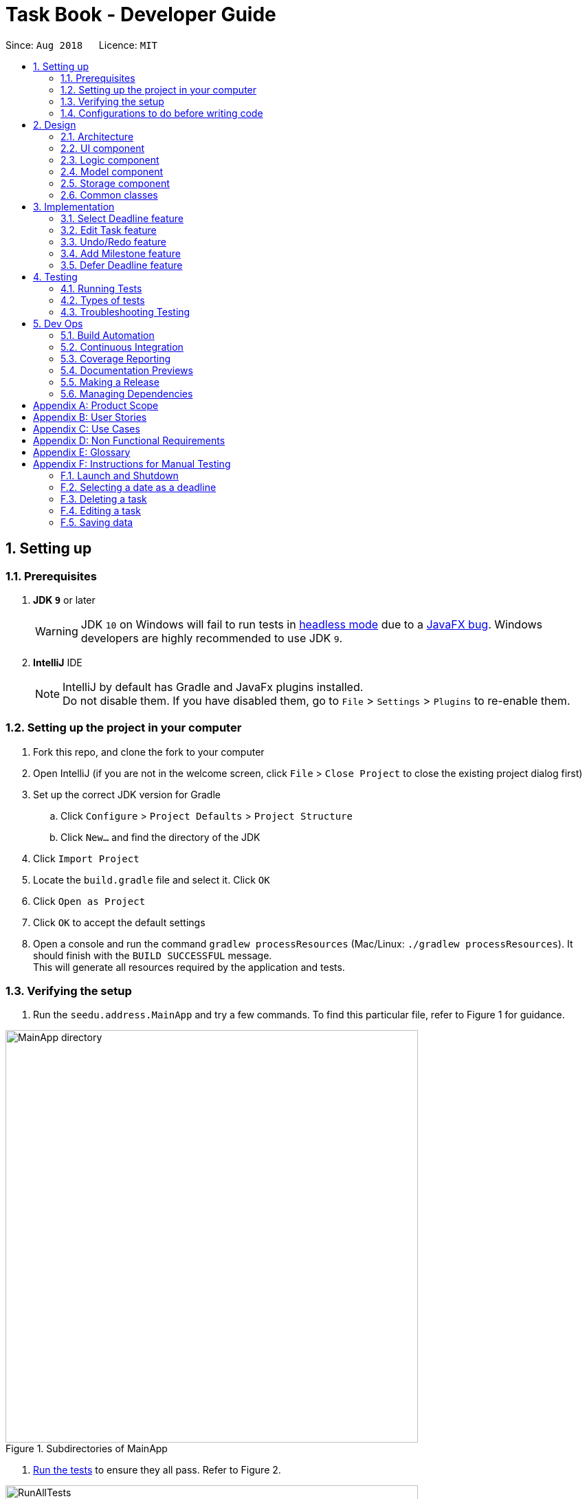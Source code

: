 = Task Book - Developer Guide
:site-section: DeveloperGuide
:toc:
:toc-title:
:toc-placement: preamble
:sectnums:
:imagesDir: images
:stylesDir: stylesheets
:xrefstyle: full
ifdef::env-github[]
:tip-caption: :bulb:
:note-caption: :information_source:
:warning-caption: :warning:
endif::[]
:repoURL: https://github.com/CS2113-AY1819S1-W13-3/main

Since: `Aug 2018`      Licence: `MIT`

== Setting up

=== Prerequisites

. *JDK `9`* or later
+
[WARNING]
JDK `10` on Windows will fail to run tests in <<UsingGradle#Running-Tests, headless mode>> due to a https://github.com/javafxports/openjdk-jfx/issues/66[JavaFX bug].
Windows developers are highly recommended to use JDK `9`.

. *IntelliJ* IDE
+
[NOTE]
IntelliJ by default has Gradle and JavaFx plugins installed. +
Do not disable them. If you have disabled them, go to `File` > `Settings` > `Plugins` to re-enable them.


=== Setting up the project in your computer

. Fork this repo, and clone the fork to your computer
. Open IntelliJ (if you are not in the welcome screen, click `File` > `Close Project` to close the existing project dialog first)
. Set up the correct JDK version for Gradle
.. Click `Configure` > `Project Defaults` > `Project Structure`
.. Click `New...` and find the directory of the JDK
. Click `Import Project`
. Locate the `build.gradle` file and select it. Click `OK`
. Click `Open as Project`
. Click `OK` to accept the default settings
. Open a console and run the command `gradlew processResources` (Mac/Linux: `./gradlew processResources`). It should finish with the `BUILD SUCCESSFUL` message. +
This will generate all resources required by the application and tests.

=== Verifying the setup

. Run the `seedu.address.MainApp` and try a few commands.
To find this particular file, refer to Figure 1 for guidance.

.Subdirectories of MainApp
image::MainApp_directory.png[width="600"]

. <<Testing,Run the tests>> to ensure they all pass. Refer to Figure 2.

.Running all tests
image::RunAllTests.png[width="600"]

=== Configurations to do before writing code

==== Configuring the coding style

This project follows https://github.com/oss-generic/process/blob/master/docs/CodingStandards.adoc[oss-generic coding standards]. IntelliJ's default style is mostly compliant with ours but it uses a different import order from ours. To rectify,

. Go to `File` > `Settings...` (Windows/Linux), or `IntelliJ IDEA` > `Preferences...` (macOS)
. Select `Editor` > `Code Style` > `Java`
. Click on the `Imports` tab to set the order

* For `Class count to use import with '\*'` and `Names count to use static import with '*'`: Set to `999` to prevent IntelliJ from contracting the import statements
* For `Import Layout`: The order is `import static all other imports`, `import java.\*`, `import javax.*`, `import org.\*`, `import com.*`, `import all other imports`. Add a `<blank line>` between each `import`

Optionally, you can follow the <<UsingCheckstyle#, UsingCheckstyle.adoc>> document to configure Intellij to check style-compliance as you write code.

==== Updating documentation to match your fork

After forking the repo, the documentation will still have the SE-EDU branding and refer to the `se-edu/addressbook-level4` repo.

If you plan to develop this fork as a separate product (i.e. instead of contributing to `se-edu/addressbook-level4`), you should do the following:

. Configure the <<Docs-SiteWideDocSettings, site-wide documentation settings>> in link:{repoURL}/build.gradle[`build.gradle`], such as the `site-name`, to suit your own project.

. Replace the URL in the attribute `repoURL` in link:{repoURL}/docs/DeveloperGuide.adoc[`DeveloperGuide.adoc`] and link:{repoURL}/docs/UserGuide.adoc[`UserGuide.adoc`] with the URL of your fork.

==== Setting up CI

Set up Travis to perform Continuous Integration (CI) for your fork. See <<UsingTravis#, UsingTravis.adoc>> to learn how to set it up.

After setting up Travis, you can optionally set up coverage reporting for your team fork (see <<UsingCoveralls#, UsingCoveralls.adoc>>).

[NOTE]
Coverage reporting could be useful for a team repository that hosts the final version but it is not that useful for your personal fork.

Optionally, you can set up AppVeyor as a second CI (see <<UsingAppVeyor#, UsingAppVeyor.adoc>>).

[NOTE]
Having both Travis and AppVeyor ensures your App works on both Unix-based platforms and Windows-based platforms (Travis is Unix-based and AppVeyor is Windows-based)

==== Getting started with coding

When you are ready to start coding,

1. Get some sense of the overall design by reading <<Design-Architecture>>.
2. Take a look at <<GetStartedProgramming>>.

== Design

[[Design-Architecture]]
=== Architecture

.Architecture Diagram
image::Architecture.png[width="600"]

The *_Architecture Diagram_* given above explains the high-level design of the App. Given below is a quick overview of each component.

[TIP]
The `.pptx` files used to create diagrams in this document can be found in the link:{repoURL}/docs/diagrams/[diagrams] folder. To update a diagram, modify the diagram in the pptx file, select the objects of the diagram, and choose `Save as picture`.

`Main` has only one class called link:{repoURL}/src/main/java/seedu/address/MainApp.java[`MainApp`]. It is responsible for,

* At app launch: Initializes the components in the correct sequence, and connects them up with each other.
* At shut down: Shuts down the components and invokes cleanup method where necessary.

<<Design-Commons,*`Commons`*>> represents a collection of classes used by multiple other components. Two of those classes play important roles at the architecture level.

* `EventsCenter` : This class (written using https://github.com/google/guava/wiki/EventBusExplained[Google's Event Bus library]) is used by components to communicate with other components using events (i.e. a form of _Event Driven_ design)
* `LogsCenter` : Used by many classes to write log messages to the App's log file.

The rest of the App consists of four components.

* <<Design-Ui,*`UI`*>>: The UI of the App.
* <<Design-Logic,*`Logic`*>>: The command executor.
* <<Design-Model,*`Model`*>>: Holds the data of the App in-memory.
* <<Design-Storage,*`Storage`*>>: Reads data from, and writes data to, the hard disk.

Each of the four components

* Defines its _API_ in an `interface` with the same name as the Component.
* Exposes its functionality using a `{Component Name}Manager` class.

For example, the `Logic` component (see the class diagram given below) defines it's API in the `Logic.java` interface and exposes its functionality using the `LogicManager.java` class.

.Class Diagram of the Logic Component
image::LogicClassDiagram.png[width="800"]

[discrete]
==== Events-Driven nature of the design

The _Sequence Diagram_ below shows how the components interact for the scenario where the user issues the command `delete 1`.

.Component interactions for `delete 1` command (part 1)
image::SDforDeleteTask.png[width="800"]

[NOTE]
Note how the `Model` simply raises a `AddressBookChangedEvent` when the Address Book data are changed, instead of asking the `Storage` to save the updates to the hard disk.

The diagram below shows how the `EventsCenter` reacts to that event, which eventually results in the updates being saved to the hard disk and the status bar of the UI being updated to reflect the 'Last Updated' time.

.Component interactions for `delete 1` command (part 2)
image::SDforDeleteTaskEventHandling.png[width="800"]

[NOTE]
Note how the event is propagated through the `EventsCenter` to the `Storage` and `UI` without `Model` having to be coupled to either of them. This is an example of how this Event Driven approach helps us reduce direct coupling between components.

The sections below give more details of each component.

[[Design-Ui]]
=== UI component

.Structure of the UI Component
image::UiClassDiagram.png[width="800"]

*API* : link:{repoURL}/src/main/java/seedu/address/ui/Ui.java[`Ui.java`]

The UI consists of a `MainWindow` that is made up of parts e.g.`CommandBox`, `ResultDisplay`, `TaskListPanel`, `StatusBarFooter`, `BrowserPanel` etc. All these, including the `MainWindow`, inherit from the abstract `UiPart` class.

The `UI` component uses JavaFx UI framework. The layout of these UI parts are defined in matching `.fxml` files that are in the `src/main/resources/view` folder. For example, the layout of the link:{repoURL}/src/main/java/seedu/address/ui/MainWindow.java[`MainWindow`] is specified in link:{repoURL}/src/main/resources/view/MainWindow.fxml[`MainWindow.fxml`]

The `UI` component,

* Executes user commands using the `Logic` component.
* Binds itself to some data in the `Model` so that the UI can auto-update when data in the `Model` change.
* Responds to events raised from various parts of the App and updates the UI accordingly.

[[Design-Logic]]
=== Logic component

[[fig-LogicClassDiagram]]
.Structure of the Logic Component
image::LogicClassDiagram.png[width="800"]

*API* :
link:{repoURL}/src/main/java/seedu/address/logic/Logic.java[`Logic.java`]

.  `Logic` uses the `TaskBookParser` class to parse the user command.
.  This results in a `Command` object which is executed by the `LogicManager`.
.  The command execution can affect the `Model` (e.g. adding a task) and/or raise events.
.  The result of the command execution is encapsulated as a `CommandResult` object which is passed back to the `Ui`.

Given below is the Sequence Diagram for interactions within the `Logic` component for the `execute("delete 1")` API call.

.Interactions Inside the Logic Component for the `delete 1` Command
image::DeleteTaskSdForLogic.png[width="800"]

[[Design-Model]]
=== Model component

.Structure of the Model Component
image::ModelClassDiagram.png[width="800"]

*API* : link:{repoURL}/src/main/java/seedu/address/model/Model.java[`Model.java`]

The `Model`,

* stores a `UserPref` object that represents the user's preferences.
* stores the Task Book data.
* exposes an unmodifiable `ObservableList<Task>` that can be 'observed' e.g. the UI can be bound to this list so that the UI automatically updates when the data in the list change.
* does not depend on any of the other three components.

//[NOTE]
//As a more OOP model, we can store a `Tag` list in `Address Book`, which `Person` can reference. This would allow `Address Book` to only require one `Tag` object per unique `Tag`, instead of each `Person` needing their own `Tag` object. An example of how such a model may look like is given below. +
// +
//image:ModelClassBetterOopDiagram.png[width="800"]

[[Design-Storage]]
=== Storage component

.Structure of the Storage Component
image::StorageClassDiagram.png[width="800"]

*API* : link:{repoURL}/src/main/java/seedu/address/storage/Storage.java[`Storage.java`]

The `Storage` component,

* can save `UserPref` objects in json format and read it back.
* can save the Task Book data in xml format and read it back.

[[Design-Commons]]
=== Common classes

Classes used by multiple components are in the `seedu.addressbook.commons` package.

== Implementation

This section describes some noteworthy details on how certain features are implemented.

// tag::selectDeadlineImplementation[]
=== Select Deadline feature
==== Current Implementation

The `select` mechanism is facilitated by `VersionedTaskBook`.

* `VersionedTaskBook#selectDeadline()` - Selects date to be set as deadline
* `indicateTaskBookChanged()` — Event raised to indicate that the TaskBook in the model has changed.

These operations are exposed in the `Model` interface as `Model#selectDeadline()`, `Model#updateFilteredTaskList()` and `Model#commitTaskBook()` respectively.

Given below is an example usage scenario and how the `select` mechanism behaves are each step.

Step 1. The user launches the application. If it is the first time he/she is launching it, the `VersionedTaskBook` will be initialized with a sample task book data. If the user has already launched it previously and made changes to it, the `VersionedTaskBook` launched will contain the data that he/she has entered in the previous launch.

Step 2. The user executes `select 1/1/2018` or `select dd/1 mm/1 yyyy/2018` to select the deadline.

Step 3. The `select` command will call `Model#selectDeadline()` and select the deadline as 1/1/2018. `Model#updateFilteredTaskList()` will be called within `Model#selectDeadline()` to update the list that is being shown to the user with only show tasks with 1/1/2018 as the deadline.

Step 4. Lastly, `Model#commitTaskBook()` will be called to update the `TaskBookStateList` and `currentStatePointer`.

The following sequence diagram illustrates how the `select` command is implemented.

.Sequence diagram for `select` command
image::SelectDeadline.PNG[width=”600”]

==== Design considerations
===== Aspect: Format for selection of date

* **Alternative 1 (current choice):** Allows users to use string dd/mm/yyyy format
** Pros: Easy for users to type command as it is more intuitive without the need to type in all the prefixes.
** Cons: A separate method of parsing has to be created to handle such a format.
* **Alternative 2:** Only allow format with prefixes.
** Pros: No need for a separate method to handle another format by limiting users to only the format with prefixes.
** Cons: Users may find it difficult to enter the date since it is less intuitive which might result in multiple failed attempts to do so.

===== Aspect: Method to set deadline

* **Alternative 1 (current choice):** Deadline is selected by a separate `Select` deadline function.
** Pros: Allows users to add multiple tasks to the same deadline without having to type the deadline over and over again. Also allows a `filteredTaskList` based on deadline to be shown to users for them to see how many tasks are currently added to the current deadline.
** Cons: A separate function has to be created to select the date.
* **Alternative 2: **Deadline is selected as a field in the `add` command.
** Pros: Separate `select` function is not required since deadline is set with every `add` command.
** Cons: Users have to type the deadline repeatedly if multiple tasks are added to the same deadline. A separate function has to be created to view only tasks that are added to a specific deadline.
// end::selectDeadlineImplementation[]

// tag::editTaskImplementation[]
=== Edit Task feature
==== Current Implementation

The `edit` mechanism is facilitated by `VersionedTaskBook`.

Additionally, it implements the following operations:

* `Model#getFilteredTaskList()` — Obtains the current list of Tasks that is being displayed to the user
* `VersionedTaskBook#updateTask()` — Edits and updates the specified task with the new values.
* `indicateTaskBookChanged()` — Event raised to indicate that the TaskBook in the model has changed.

These operations are exposed in the `Model` interface as `Model#updateTask()`, `Model#updateFilteredTaskList()` and `Model#commitTaskBook()` respectively.
Given below is an example usage scenario and how the `edit` mechanism behaves at each step.

Step 1. The user launches the application. If it is the first time he/she is launching it, the `VersionedTaskBook` will be initialized with a sample task book data. If the user has already launched it previously and made changes to it, the `VersionedTaskBook` launched will contain the data that he/she has entered in the previous launch.

Step 2. The user executes `edit i/1 t/Complete CS2113 tutorial` to edit the title of the existing task at index 1 in the list. The `edit` command obtains the data of the task that the user wants to change based on the input index.

Step 3. The `edit` command will retrieve and copy the details of the task at index 1 to a new task `editedTask` and edit the title to `Complete CS2113 tutorial`.

Step 4. The `edit` command will call `Model#updateTask()` and update the task at index 1 with the details of `editedTask`. Also, `Model#updateFilteredTaskList()` will be called to update the list that is being shown to the user with the updated task.

Step 5. Lastly, `Model#commitTaskBook()` will be called to update the `TaskBookStateList` and `currentStatePointer`.

The following sequence diagram illustrates how the `edit` command is implemented.

.Sequence diagram for `edit` command
image::EditTaskSequenceDiagram.PNG[width=”600”]

==== Design considerations
===== Aspect: How to edit different fields of a task
* **Alternative 1 (current choice):** Allows users to specify which fields they want to change using `Prefix`
** Pros: Users can change more than one fields at a time.
** Cons: Command might be longer and harder for users to type.
* **Alternative 2:** Have individual functions for editing every field
** Pros: Easy to implement.
** Cons: Too many different commands for the users to handle.

===== Aspect: Choosing a task to edit
* **Alternative 1 (current choice):** Choose a `Task` based on `Index` from the `filteredTaskList`.
** Pros: Easy to implement since Index is already implemented in TaskBook.
** Cons: Users have to scroll through the entire list of tasks to find the `Task` they want to edit. If the current `filteredTaskList` shown to them does not contain the task they want to edit, they have to use the ‘List’ command first, resulting in a even longer list of tasks to filter.
* **Alternative 2:** Choose a `Task` by a find command
** Pros: Users do not have to scroll through long task lists to find the task they want to edit.
** Cons: A separate find command has to be implemented. Since there may be task titles that are similar or even the same, the find command will have to show a `filteredTaskList` for users to select the task to be edited by index which is similar to the first implementation.
// end::editTaskImplementation[]

// tag::undoredo[]
=== Undo/Redo feature
==== Current Implementation

The undo/redo mechanism is facilitated by `VersionedTaskBook`.
It extends `TaskBook` with an undo/redo history, stored internally as an `taskBookStateList` and `currentStatePointer`.
Additionally, it implements the following operations:

* `VersionedTaskBook#commit()` -- Saves the current task book state in its history.
* `VersionedTaskBook#undo()` -- Restores the previous task book state from its history.
* `VersionedTaskBook#redo()` -- Restores a previously undone task book state from its history.

These operations are exposed in the `Model` interface as `Model#commitTaskBook()`, `Model#undoTaskBook()` and `Model#redoTaskBook()` respectively.

Given below is an example usage scenario and how the undo/redo mechanism behaves at each step.

Step 1. The user launches the application for the first time. The `VersionedTaskBook` will be initialized with the initial task book state, and the `currentStatePointer` pointing to that single task book state.

image::UndoRedoStartingStateListDiagram.png[width="800"]

Step 2. The user executes `delete 5` command to delete the 5th task in the task book. The `delete` command calls `Model#commitTaskBook()`, causing the modified state of the task book after the `delete 5` command executes to be saved in the `taskBookStateList`, and the `currentStatePointer` is shifted to the newly inserted task book state.

image::UndoRedoNewCommand1StateListDiagram.png[width="800"]

Step 3. The user executes `add t/Do math homework ...` to add a new task. The `add` command also calls `Model#commitTaskBook()`, causing another modified task book state to be saved into the `taskBookStateList`.

image::UndoRedoNewCommand2StateListDiagram.png[width="800"]

[NOTE]
If a command fails its execution, it will not call `Model#commitTaskBook()`, so the task book state will not be saved into the `taskBookStateList`.

Step 4. The user now decides that adding the task was a mistake, and decides to undo that action by executing the `undo` command. The `undo` command will call `Model#undoAddressBook()`, which will shift the `currentStatePointer` once to the left, pointing it to the previous task book state, and restores the task book to that state.

image::UndoRedoExecuteUndoStateListDiagram.png[width="800"]

[NOTE]
If the `currentStatePointer` is at index 0, pointing to the initial task book state, then there are no previous task book states to restore. The `undo` command uses `Model#canUndoAddressBook()` to check if this is the case. If so, it will return an error to the user rather than attempting to perform the undo.

The following sequence diagram shows how the undo operation works:

image::UndoRedoSequenceDiagram.png[width="800"]

The `redo` command does the opposite -- it calls `Model#redoAddressBook()`, which shifts the `currentStatePointer` once to the right, pointing to the previously undone state, and restores the task book to that state.

[NOTE]
If the `currentStatePointer` is at index `taskBookStateList.size() - 1`, pointing to the latest task book state, then there are no undone task book states to restore. The `redo` command uses `Model#canRedoAddressBook()` to check if this is the case. If so, it will return an error to the user rather than attempting to perform the redo.

Step 5. The user then decides to execute the command `list`. Commands that do not modify the task book, such as `list`, will usually not call `Model#commitTaskBook()`, `Model#undoAddressBook()` or `Model#redoAddressBook()`. Thus, the `taskBookStateList` remains unchanged.

image::UndoRedoNewCommand3StateListDiagram.png[width="800"]

Step 6. The user executes `clear`, which calls `Model#commitTaskBook()`. Since the `currentStatePointer` is not pointing at the end of the `taskBookStateList`, all task book states after the `currentStatePointer` will be purged. We designed it this way because it no longer makes sense to redo the `add n/Do math homework ...` command. This is the behavior that most modern desktop applications follow.

image::UndoRedoNewCommand4StateListDiagram.png[width="800"]

The following activity diagram summarizes what happens when a user executes a new command:

image::UndoRedoActivityDiagram.png[width="650"]

==== Design Considerations

===== Aspect: How undo & redo executes

* **Alternative 1 (current choice):** Saves the entire task book.
** Pros: Easy to implement.
** Cons: May have performance issues in terms of memory usage.
* **Alternative 2:** Individual command knows how to undo/redo by itself.
** Pros: Will use less memory (e.g. for `delete`, just save the task being deleted).
** Cons: We must ensure that the implementation of each individual command are correct.

===== Aspect: Data structure to support the undo/redo commands

* **Alternative 1 (current choice):** Use a list to store the history of task book states.
** Pros: Easy for new Computer Science student undergraduates to understand, who are likely to be the new incoming developers of our project.
** Cons: Logic is duplicated twice. For example, when a new command is executed, we must remember to update both `HistoryManager` and `VersionedTaskBook`.
* **Alternative 2:** Use `HistoryManager` for undo/redo
** Pros: We do not need to maintain a separate list, and just reuse what is already in the codebase.
** Cons: Requires dealing with commands that have already been undone: We must remember to skip these commands. Violates Single Responsibility Principle and Separation of Concerns as `HistoryManager` now needs to do two different things.
// end::undoredo[]

// tag::milestone_feature[]
=== Add Milestone feature

==== Current Implementation

Whenever a `Task` object is created, it will be instantiated with an empty `List` of `Milestone` objects.

When the user calls the `add_milestone` command,
he/she will enter an `index` to select an existing `Task` and the desired arguments with the appropriate prefixes. (e.g `i/` INDEX `m/` MILESTONE DESCRIPTION `r/` RANK)

The `index` represents the `Task` in the list from `PersonListPanel` displayed in the GUI.

The following sequence diagram illustrates how the `add_milestone` command is implemented.

image::DG_AddMilestoneCommand.png[width="790"]


==== Design Considerations

===== Aspect: How to order all the milestones for each task

* **Alternative 1 (current choice):** Use an `ArrayList` to implement a `List` of `Milestone` objects for each `Task` and `sort` them each time a `Milestone` is added using a custom comparator.
** Pros: Easy to implement.
** Cons: `List` interface does not prevent adding of duplicate `Milestone` objects
* **Alternative 2:** Use a `TreeSet` to implement a `List` of `Milestone` objects for each `Task`
** Pros: Does not allow duplicate `Milestone` objects to be added.
** Cons: Requires in-depth understanding of how to use the SortedSet interface.

===== Aspect: Selecting an existing task to add a milestone to

* **Alternative 1 (current choice):** Select an existing `Task` using the `index`
** Pros: Prevents ambiguity when selecting the desired `Task` using other parameters such as `title` as the `index` of each `Task` is unique and ordered
** Cons: User has to take time to scroll through the list to find the desired `Task` which can be quite troublesome and time-consuming if the list is long due to a large number of existing tasks.
* **Alternative 2:** Select an existing `Task` using the `title`
** Pros: More convenient for the user as there is no command to search for `index` of desired `Task`
** Cons: May result in confusion especially if there are tasks with very similar `title`.
// end::milestone_feature[]

// tag::deferDeadline_feature[]
=== Defer Deadline feature
==== Current Implementation
The `defer deadline` mechanism is facilitated by `VersionedTaskBook`. The `defer deadline command` takes in the `index
prefix` with `index` of the task to be deferred, followed by the `deadline prefix` with its corresponding `number of days`
which will defer the deadline in the task by the number of days.

The index represents the `Task` in the list from `PersonListPanel` displayed in the `GUI`.

The validity of the input by the user is checked through the `DeferDeadlineCommandParser` and `TaskBookParser`. A
`DeferDeadlineCommand` object is returned and the `execute()` method will be performed. The validity of the index will be
checked and the task to be deferred is retrieve using the `getFilterTaskList()` method. A copy of the task will be
instantiated as deferredTask. The deadline of `deferredTask` will be deferred by the number of days inputted by the user.
The validity of the deadline and existence of duplicate tasks will be checked.  Task to be deferred will be updated with
 `deferredTask` through `updateTask()` and `updateFiteredTaskList()` method in the Model Component.

Step 1. The user launches the application. If it is the first time he/she is launching it, the `VersionedTaskBook` will be
 initialized with a sample task book data. If the user has already launched it previously and made changes to it, the
 `VersionedTaskBook` launched will contain the data that he/she has entered in the previous launch.

Step 2. The user executes `defer i/1 dd/1` to defer the deadline of the selected task at index 1 in the list. The `defer`
command obtains the data of the task that the user wants to change based on the input index.

Step 3. The `defer` command will retrieve and copy the details of the task at index 1 and instantiate a new task
`deferredTask` and `defer the deadline by 1 day`.

Step 4. The defer command will call `Model#updateTask()` and update the task at index 1 with the details of `deferredTask`.
Also, `Model#updateFilteredTaskList()` will be called to update the list that is being shown to the user with the updated task.

Step 5.  Lastly, `Model#commitTaskBook()` will be called causing the modified state of the task book after the defer i/1 dd/1 command
executes to be saved in the  `TaskBookStateList`, and the `currentStatePointer` to be updated.

The following sequence diagram illustrates how the `defer` command is implemented.
image::DeferDeadline_SequenceDiagram.png[width="790"]


==== Design Considerations

===== Aspect: How should the deadline of the task be deferred
* **Alternative 1 (current choice):**  Choose to `defer` the task based on the `number of days required` and the
deadline will be `automatically updated`.
** Pros: More `user-friendly` as it allows user to defer the deadline by the `number of days required` and the deadline
will be `automatically updated` without the user finding the exact deadline through calendar.
** Cons: More `complex` implementation of the feature as `multiple conditional statements` are required to ensure the
deadline is updated correctly by taking into consideration the `features of a calendar`. For example, which are the months
 have 30 or 31 days and how is leap year calculated?
* **Alternative 2:**  Choose to `defer` the task based on the `exact date`
** Pros: `Easy` implementation of defer deadline command as just have to change the deadline `based on users input`.
** Cons: By allowing users to `defer` the tasks by entering the `exact deadline` to defer will result in defer deadline
command to be `similar to edit task` as it is simply just editing the task’s deadline by keying in a new deadline.

// end::deferDeadline_feature[]
////


=== Logging

We are using `java.util.logging` package for logging. The `LogsCenter` class is used to manage the logging levels and logging destinations.

* The logging level can be controlled using the `logLevel` setting in the configuration file (See <<Implementation-Configuration>>)
* The `Logger` for a class can be obtained using `LogsCenter.getLogger(Class)` which will log messages according to the specified logging level
* Currently log messages are output through: `Console` and to a `.log` file.

*Logging Levels*

* `SEVERE` : Critical problem detected which may possibly cause the termination of the application
* `WARNING` : Can continue, but with caution
* `INFO` : Information showing the noteworthy actions by the App
* `FINE` : Details that is not usually noteworthy but may be useful in debugging e.g. print the actual list instead of just its size

[[Implementation-Configuration]]
=== Configuration

Certain properties of the application can be controlled (e.g App name, logging level) through the configuration file (default: `config.json`).

////

[[Testing]]
== Testing

=== Running Tests

There are three ways to run tests.

[TIP]
The most reliable way to run tests is the 3rd one. The first two methods might fail some GUI tests due to platform/resolution-specific idiosyncrasies.

*Method 1: Using IntelliJ JUnit test runner*

* To run all tests, right-click on the `src/test/java` folder and choose `Run 'All Tests'`
* To run a subset of tests, you can right-click on a test package, test class, or a test and choose `Run 'ABC'`

*Method 2: Using Gradle*

* Open a console and run the command `gradlew clean allTests` (Mac/Linux: `./gradlew clean allTests`)

[NOTE]
See <<UsingGradle#, UsingGradle.adoc>> for more info on how to run tests using Gradle.

*Method 3: Using Gradle (headless)*

Thanks to the https://github.com/TestFX/TestFX[TestFX] library we use, our GUI tests can be run in the _headless_ mode. In the headless mode, GUI tests do not show up on the screen. That means the developer can do other things on the Computer while the tests are running.

To run tests in headless mode, open a console and run the command `gradlew clean headless allTests` (Mac/Linux: `./gradlew clean headless allTests`)

=== Types of tests

.  *Non-GUI Tests* - These are tests not involving the GUI. They include,
..  _Unit tests_ targeting the lowest level methods/classes. +
e.g. `seedu.address.commons.StringUtilTest`
..  _Integration tests_ that are checking the integration of multiple code units (those code units are assumed to be working). +
e.g. `seedu.address.storage.StorageManagerTest`
..  Hybrids of unit and integration tests. These test are checking multiple code units as well as how the are connected together. +
e.g. `seedu.address.logic.LogicManagerTest`


=== Troubleshooting Testing
**Problem: `HelpWindowTest` fails with a `NullPointerException`.**

* Reason: One of its dependencies, `HelpWindow.html` in `src/main/resources/docs` is missing.
* Solution: Execute Gradle task `processResources`.

== Dev Ops

=== Build Automation

See <<UsingGradle#, UsingGradle.adoc>> to learn how to use Gradle for build automation.

=== Continuous Integration

We use https://travis-ci.org/[Travis CI] and https://www.appveyor.com/[AppVeyor] to perform _Continuous Integration_ on our projects. See <<UsingTravis#, UsingTravis.adoc>> and <<UsingAppVeyor#, UsingAppVeyor.adoc>> for more details.

=== Coverage Reporting

We use https://coveralls.io/[Coveralls] to track the code coverage of our projects. See <<UsingCoveralls#, UsingCoveralls.adoc>> for more details.

=== Documentation Previews
When a pull request has changes to asciidoc files, you can use https://www.netlify.com/[Netlify] to see a preview of how the HTML version of those asciidoc files will look like when the pull request is merged. See <<UsingNetlify#, UsingNetlify.adoc>> for more details.

=== Making a Release

Here are the steps to create a new release.

.  Update the version number in link:{repoURL}/src/main/java/seedu/address/MainApp.java[`MainApp.java`].
.  Generate a JAR file <<UsingGradle#creating-the-jar-file, using Gradle>>.
.  Tag the repo with the version number. e.g. `v0.1`
.  https://help.github.com/articles/creating-releases/[Create a new release using GitHub] and upload the JAR file you created.

=== Managing Dependencies

A project often depends on third-party libraries. For example, Address Book depends on the http://wiki.fasterxml.com/JacksonHome[Jackson library] for XML parsing. Managing these _dependencies_ can be automated using Gradle. For example, Gradle can download the dependencies automatically, which is better than these alternatives. +
a. Include those libraries in the repo (this bloats the repo size) +
b. Require developers to download those libraries manually (this creates extra work for developers)

[[GetStartedProgramming]]
[appendix]
== Product Scope

*Target user profile*:

* Students who need to manage a significant number of daily tasks
* prefer desktop apps over other types
* can type fast
* prefers typing over mouse input
* is reasonably comfortable using CLI apps

*Value proposition*: manage daily tasks faster than Google calendar/handwritten notebook and become more productive

[appendix]
== User Stories

Priorities: High (must have) - `* * \*`, Medium (nice to have) - `* \*`, Low (unlikely to have) - `*`

[width="59%",cols="22%,<23%,<25%,<30%",options="header",]
|=======================================================================
|Priority |As a ... |I want to ... |So that I can...
|`* * *` |new user |see usage instructions |refer to instructions when I forget how to use the App

|`* * *` |forgetful student |add new task |keep track of my workload

|`* * *` |efficient student |complete a task |keep track of my incomplete tasks

|`* * *` |indecisive student |edits a task |change information of my existing tasks

|`* * *` |tidy student |delete a task |remove tasks that I do not intend to complete

|`* * *` |organized student |sort the tasks in the order preferred to have a more organised task list| complete tasks with more urgent deadlines/ highest priority firsts. View tasks in a list sorted by the lexicographical order of the title or module codes.

|`* * *` |tidy student |Add tags to tasks | to organise, categorise and identify the tasks easily

|`* * *` |organized student |Remove tags to tasks | to remove the unsuitable tags that were added previously for better organisation, categorisation and identification of the tasks easily

|`* * *` |structured student |Select a tag to view |shows a list of tasks with the selected tag to help with the planning of work schedule for that type of tasks

|`* * *` |busy student |defer deadlines |allow for a more flexible schedule when workload becomes too heavy

|`* * *` |unorganised student |select a date |add/delete/complete tasks for that particular day

|`* * *` |objective student |break up my task into smaller tasks |manage them more effectively

|`* * *` |targeted student |track the productivity of how fast tasks are being completed |learn more about my studying habits and work more effectively

|=======================================================================


[appendix]
== Use Cases

(For all use cases below, the *System* is the `TaskBook` and the *Actor* is the `student`, unless specified otherwise)

// tag::select[]
[discrete]

=== Use case: Select a date

*MSS*

1. Student requests to select date required
2. TB checks for its validity and changes to the required date
+
Use case ends.

*Extensions*

* 1a. Date entered by the student is not valid e.g. dd/29 mm/2 yyyy/2018
** 1a1. TB prompts student to enter a correct date
+
Use case resumes at step 2.
// end::select[]

[discrete]
=== Use case: Add new task

*MSS*

1.  Student selects the deadline for a task
2.  TB updates the selected date.
3.  Student requests to add a new task with its title, description, priority level and expected hours to complete
4.  TB checks for the validity of command and adds the task to the list
+
Use case ends.

*Extensions*

* 3a. Student enters an invalid priority level for the command
** 3a1. TB outputs an error message.
Use case ends.

* 3b. Student enters a duplicated task
** 3b1. TB outputs an error message
+
Use case ends.

[discrete]
=== Use case: Complete task

*MSS*

1.  Student selects the date of completed task
2.  TB updates the selected date.
3.  Student requests to complete the task by providing its index and the number of hours taken to complete it
4.  TB checks for validity of the index and marks the task as completed
+
Use case ends.

*Extensions*

* 3a. Student provided an invalid index or number of hours
** 3a1. TB requests for a valid command again
** 3a2. Student returns a new Complete command
+
Use case ends.

* 3a. Task is already completed
** 3a1. TB returns an info message for user.
+
Use case ends.

[discrete]
=== Use case: Delete task

*MSS*

1. Student requests to delete a task by providing its index
2. TB removes deadline from the task
+
Use case ends.

*Extensions*

* 1a. Student provides an invalid index of the task
** 1a1. TB outputs an error message

[discrete]
=== Use case: Sort tasks

*MSS*

1. Student requests to sort his or her tasks in the lists and provides the sorting method
2. TB checks for the validity of the sorting method
3. TB displays the sorted tasks list based on the sorting method.
+
Use case ends.

*Extensions*

* 1a. Student provided an invalid sorting method
** 1a1. TB outputs an error message to request for a valid sorting method
** 1a2. Student returns a new sort sorting method
+
Use case ends.

[discrete]
=== Use case: Defer deadlines

*MSS*

1. Student requests to defer the deadline for an existing task by number of days
2. TB checks the validity of the index and number of days.
3. TB updates the new deadline for the existing task
+
Use case ends.

*Extensions*

* 1b. Student wants to defer a deadline for a task without deadline
** 1b1. TB outputs an error message
+
Use case ends.

[discrete]
// tag::editTask[]
=== Use case: Edit task

*MSS*

1.  Student requests to edit a selected task by providing its index and the fields with the values to be updated.
2.  TB checks for validity of the index and updates the fields with the values provided.
+
Use case ends.

*Extensions*

* 1a. Student provided an invalid index
** 1a1. TB outputs error message
** 1a2. Student enters a new Edit command
+
Use case ends.

* 1b. Student did not provide any field or values to update selected task
** 1b1. TB returns an error message
** 1b2. Student enters a new Edit command
+
Use case ends.

* 1c. Values provided by student results in the exact same task as before it was edited
** 1c1. TB returns no field edited error message
** 1c2. Student enters a new Edit command
+
Use case ends.

* 1d. Values provided by student results in an edited task exactly the same as another existing task
** 1d1. TB returns duplicate task info message
** 1d2. Student enters a new Edit command
+
Use case ends.
// end::editTask[]

[discrete]
// tag::usecase_milestone[]
=== Use case: Add milestone

*MSS*

1. Student requests to add a new milestone and provides the index, milestone description and rank
2. TB adds the milestone to the selected task
+
Use case ends.

*Extensions*

* 1a. Student enters an invalid index when list of tasks added is empty
** 1a1. TB outputs error message for invalid index
+
Use case ends.

* 1b. Student enters index, milestone description and rank without all the required prefixes
** 1b1. TB outputs error message for invalid format
+
Use case ends.

* 1c. Student enters duplicate milestone description
** 1c1. TB outputs error message for duplicate milestone description
+
Use case ends.

* 1d. Student enters duplicate rank
** 1d1. TB outputs error message for duplicate rank
+
Use case ends.
// end::usecase_milestone[]

[appendix]
== Non Functional Requirements

.  Should work on any <<mainstream-os,mainstream OS>> as long as it has Java `9` or higher installed.
.  Should be able to respond within 2 seconds.
.  A user with above average typing speed for regular English text (i.e. not code, not system admin commands) should be able to accomplish most of the tasks faster using commands than using the mouse.
.  Will be offered free for students.
.  Not built to contain sensitive information due to lack of password protection.
.  Tasks dated as far as 10 years ago may be difficult to retrieve, unless data is backed up in the cloud storage.


[appendix]
== Glossary

[[mainstream-os]] Mainstream OS::
Windows, Linux, Unix, OS-X

[[private-contact-detail]] Private contact detail::
A contact detail that is not meant to be shared with others

[appendix]
== Instructions for Manual Testing

Given below are instructions to test the app manually.

[NOTE]
These instructions only provide a starting point for testers to work on; testers are expected to do more _exploratory_ testing.

=== Launch and Shutdown

. Initial launch

.. Download the jar file and copy into an empty folder
.. Double-click the jar file +
   Expected: Shows the GUI with a set of sample contacts. The window size may not be optimum.

. Saving window preferences

.. Resize the window to an optimum size. Move the window to a different location. Close the window.
.. Re-launch the app by double-clicking the jar file. +
   Expected: The most recent window size and location is retained.

_{ more test cases ... }_

// tag::selectDeadlineTest[]
=== Selecting a date as a deadline
. Select a deadline

.. Test case: `select 1` +
   Expected: No deadline selected. Message of invalid command format error is shown.
.. Test case: `select dd/1` +
   Expected: No deadline selected. Message of invalid command format error is shown.
.. Prerequisite: Select command has not been called before. +
   Test case: `select 1/1` +
   Expected: Deadline of 1/1/2018 is selected. Message of select success is shown.
.. Prerequisite: Select command has not been called before. +
   Test case: `select dd/1 mm/1` +
   Expected: Deadline of 1/1/2018 is selected. Message of select success is shown.
.. Prerequisite: Latest select command selected a deadline with 2020 as year (e.g.1/1/2020) +
   Test case: 'select 1/1` +
   Expected: Deadline of 1/1/2020 is selected. Message of select success is shown.
.. Prerequisite: Latest select command selected a deadline with 2020 as year (e.g.1/1/2020) +
   Test case: 'select dd/1 mm/1` +
   Expected: Deadline of 1/1/2020 is selected. Message of select success is shown.
.. Test case: `select 1/1/2018` +
   Expected: Deadline of 1/1/2018 is selected. Message of select success is shown.
.. Test case: `select dd/1 mm/1 yyyy/2018` +
   Expected: Deadline of 1/1/2018 is selected. Message of select success is shown.
.. Test case: `select 29/2/2018` +
   Expected: No deadline selected. Message of invalid date error is shown.
.. Test case: `select 1/13/2018` +
   Expected: No deadline selected. Message of invalid date error is shown.
.. Test case: `select 1/1/201` +
   Expected: No deadline selected. Message of invalid date error is shown.
.. Test case: `select a29/2/2018` +
   Expected: No deadline selected. Message of deadline contains illegal characters error is shown.
.. Test case: `select 01/01/02018` +
   Expected: Deadline of 1/1/2018 is selected. Message of select success is shown.

. Updated filteredTaskList shown after selecting deadline

.. Prerequisites: Multiple tasks in the list with different deadlines. At least one task has the deadline of 1/1/2018.
.. Test case: `select 1/1/2018` +
   Expected: Deadline of 1/1/2018 is selected. Filtered task list only shows tasks with deadline of 1/1/2018.
.. Test case: `select 29/2/2018` +
   Expected: No deadline selected. Filtered task list will not be updated and will show what is was showing previously.
// end::selectDeadlineTest[]

=== Deleting a task

. Deleting a task while all tasks are listed

.. Prerequisites: List all tasks using the `list` command. Multiple tasks in the list.
.. Test case: `delete 1` +
   Expected: First contact is deleted from the list. Details of the deleted contact shown in the status message. Timestamp in the status bar is updated.
.. Test case: `delete 0` +
   Expected: No task is deleted. Error details shown in the status message. Status bar remains the same.
.. Other incorrect delete commands to try: `delete`, `delete x` (where x is larger than the list size) _{give more}_ +
   Expected: Similar to previous.

_{ more test cases ... }_

// tag::editTaskTest[]
=== Editing a task

. Editing a task while all tasks are listed

.. Prerequisites: List all tasks using `list` command. Only 3 tasks are in the list.
.. Test case: `edit` +
   Expected: Task is not edited. Message of invalid command format is shown.
.. Test case: `edit 1` +
   Expected: Task is not edited. Message of invalid command format is shown.
.. Test case: `edit t/Do CS2113 tutorial` +
   Expected: Task is not edited. Message of invalid command format is shown.
.. Test case: `edit i/` +
   Expected: Task is not edited. Message of empty index is shown.
.. Test case: `edit i/1 t/` +
   Expected: Task is not edited. Message of empty title is shown.
.. Test case: `edit i/1 d/` +
   Expected: Task is not edited. Message of empty description is shown.
.. Test case: `edit i/1 c/` +
   Expected: Task is not edited. Message of empty module code is shown.
.. Test case: `edit i/1 p/` +
   Expected: Task is not edited. Message of empty priority level is shown.
.. Test case: `edit i/1 h/` +
   Expected: Task is not edited. Message of empty hours is shown.
.. Test case: `edit i/0 t/Do CS2113 tutorial` +
   Expected: Task is not edited. Message of invalid index (index must be a non-zero unsigned integer) is shown.
.. Test case: `edit i/4 t/Do CS2113 tutorial` +
   Expected: Task is not edited. Message of invalid task displayed index (the task index provided is invalid) is shown.
.. Prerequisites: Tasks in list do not have the exact same fields. +
   Test case: `edit i/1 t/Do CS2113 tutorial` +
   Expected: Task at index 1 is edited and the original title is replaced by "Do CS2113 tutorial". Message of edit success is shown.
.. Prerequisites: Task at i/1 is exactly the same another existing task, existingTask, except for the title. The title of existingTask is "Do CS2113 tutorial". +
   Test case: `edit i/1 t/Do CS2113 tutorial` +
   Expected: Task is not edited. Message of duplicate task error is shown.
.. Prerequisites: Task at i/1 has a title of "Do CS2113 tutorial". +
   Test case: `edit i/1 t/Do CS2113 tutorial` +
   Expected: Task is not edited. Message of task not edited error is shown.
// end::editTaskTest[]

=== Saving data

. Dealing with missing/corrupted data files

.. _{explain how to simulate a missing/corrupted file and the expected behavior}_

_{ more test cases ... }_
